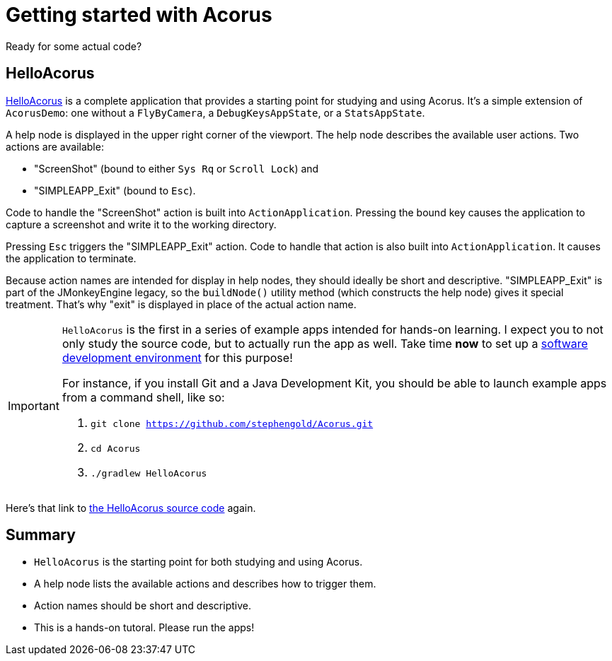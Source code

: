 = Getting started with Acorus
:Project: Acorus
:experimental:
:page-pagination:
:url-enwiki: https://en.wikipedia.org/wiki
:url-examples: https://github.com/stephengold/Acorus/blob/master/AcorusExamples/src/main/java/jme3utilities/ui/test


Ready for some actual code?


== HelloAcorus

{url-examples}/HelloAcorus.java[HelloAcorus] is a complete application
that provides a starting point for studying and using Acorus.
It's a simple extension of `AcorusDemo`:
one without a `FlyByCamera`, a `DebugKeysAppState`, or a `StatsAppState`.

A help node is displayed in the upper right corner of the viewport.
The help node describes the available user actions.
Two actions are available:

* "ScreenShot" (bound to either kbd:[Sys Rq] or kbd:[Scroll Lock]) and
* "SIMPLEAPP_Exit" (bound to kbd:[Esc]).

Code to handle the "ScreenShot" action is built into `ActionApplication`.
Pressing the bound key causes the application to capture a screenshot
and write it to the working directory.

Pressing kbd:[Esc] triggers the "SIMPLEAPP_Exit" action.
Code to handle that action is also built into `ActionApplication`.
It causes the application to terminate.

Because action names are intended for display in help nodes,
they should ideally be short and descriptive.
"SIMPLEAPP_Exit" is part of the JMonkeyEngine legacy,
so the `buildNode()` utility method (which constructs the help node)
gives it special treatment.
That's why "exit" is displayed in place of the actual action name.

[IMPORTANT]
====
`HelloAcorus` is the first in a series of
example apps intended for hands-on learning.
I expect you to not only study the source code,
but to actually run the app as well.
Take time *now* to set up a
{url-enwiki}/Integrated_development_environment[software development environment]
for this purpose!

For instance, if you install Git and a Java Development Kit,
you should be able to launch example apps from a command shell, like so:

. `git clone https://github.com/stephengold/Acorus.git`
. `cd Acorus`
. `./gradlew HelloAcorus`
====

Here's that link to
{url-examples}/HelloAcorus.java[the HelloAcorus source code] again.


== Summary

* `HelloAcorus` is the starting point for both studying and using Acorus.
* A help node lists the available actions and describes how to trigger them.
* Action names should be short and descriptive.
* This is a hands-on tutoral. Please run the apps!
